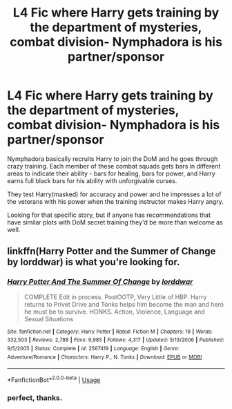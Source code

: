 #+TITLE: L4 Fic where Harry gets training by the department of mysteries, combat division- Nymphadora is his partner/sponsor

* L4 Fic where Harry gets training by the department of mysteries, combat division- Nymphadora is his partner/sponsor
:PROPERTIES:
:Author: smellinawin
:Score: 4
:DateUnix: 1588053430.0
:DateShort: 2020-Apr-28
:FlairText: What's That Fic?
:END:
Nymphadora basically recruits Harry to join the DoM and he goes through crazy training. Each member of these combat squads gets bars in different areas to indicate their ability - bars for healing, bars for power, and Harry earns full black bars for his ability with unforgivable curses.

They test Harry(masked) for accuracy and power and he impresses a lot of the veterans with his power when the training instructor makes Harry angry.

Looking for that specific story, but if anyone has recommendations that have similar plots with DoM secret training they'd be more than welcome as well.


** linkffn(Harry Potter and the Summer of Change by lorddwar) is what you're looking for.
:PROPERTIES:
:Author: SymphonySamurai
:Score: 6
:DateUnix: 1588055190.0
:DateShort: 2020-Apr-28
:END:

*** [[https://www.fanfiction.net/s/2567419/1/][*/Harry Potter And The Summer Of Change/*]] by [[https://www.fanfiction.net/u/708471/lorddwar][/lorddwar/]]

#+begin_quote
  COMPLETE Edit in process. PostOOTP, Very Little of HBP. Harry returns to Privet Drive and Tonks helps him become the man and hero he must be to survive. HONKS. Action, Violence, Language and Sexual Situations
#+end_quote

^{/Site/:} ^{fanfiction.net} ^{*|*} ^{/Category/:} ^{Harry} ^{Potter} ^{*|*} ^{/Rated/:} ^{Fiction} ^{M} ^{*|*} ^{/Chapters/:} ^{19} ^{*|*} ^{/Words/:} ^{332,503} ^{*|*} ^{/Reviews/:} ^{2,788} ^{*|*} ^{/Favs/:} ^{9,985} ^{*|*} ^{/Follows/:} ^{4,317} ^{*|*} ^{/Updated/:} ^{5/13/2006} ^{*|*} ^{/Published/:} ^{9/5/2005} ^{*|*} ^{/Status/:} ^{Complete} ^{*|*} ^{/id/:} ^{2567419} ^{*|*} ^{/Language/:} ^{English} ^{*|*} ^{/Genre/:} ^{Adventure/Romance} ^{*|*} ^{/Characters/:} ^{Harry} ^{P.,} ^{N.} ^{Tonks} ^{*|*} ^{/Download/:} ^{[[http://www.ff2ebook.com/old/ffn-bot/index.php?id=2567419&source=ff&filetype=epub][EPUB]]} ^{or} ^{[[http://www.ff2ebook.com/old/ffn-bot/index.php?id=2567419&source=ff&filetype=mobi][MOBI]]}

--------------

*FanfictionBot*^{2.0.0-beta} | [[https://github.com/tusing/reddit-ffn-bot/wiki/Usage][Usage]]
:PROPERTIES:
:Author: FanfictionBot
:Score: 3
:DateUnix: 1588055212.0
:DateShort: 2020-Apr-28
:END:


*** perfect, thanks.
:PROPERTIES:
:Author: smellinawin
:Score: 1
:DateUnix: 1588056375.0
:DateShort: 2020-Apr-28
:END:
